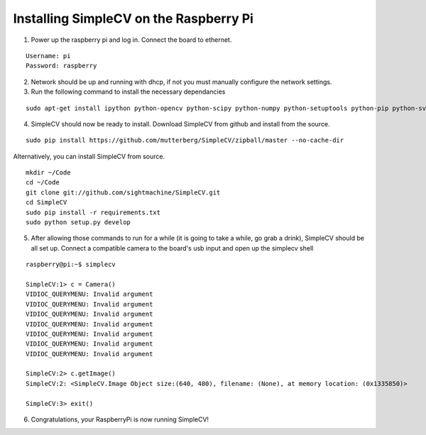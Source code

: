 Installing SimpleCV on the Raspberry Pi
=======================================

1) Power up the raspberry pi and log in. Connect the 
   board to ethernet.

::

	Username: pi
	Password: raspberry

2) Network should be up and running with dhcp, if not
   you must manually configure the network settings.

3) Run the following command to install the necessary dependancies

::

	sudo apt-get install ipython python-opencv python-scipy python-numpy python-setuptools python-pip python-svgwrite

4) SimpleCV should now be ready to install. Download SimpleCV from github 
   and install from the source.

::

	sudo pip install https://github.com/mutterberg/SimpleCV/zipball/master --no-cache-dir

Alternatively, you can install SimpleCV from source.

::

	mkdir ~/Code
	cd ~/Code
	git clone git://github.com/sightmachine/SimpleCV.git
	cd SimpleCV
	sudo pip install -r requirements.txt
	sudo python setup.py develop
	
5) After allowing those commands to run for a while (it is going to take a while, go
   grab a drink), SimpleCV should be all set up. Connect a compatible camera to the
   board's usb input and open up the simplecv shell

::

	raspberry@pi:~$ simplecv

	SimpleCV:1> c = Camera()
	VIDIOC_QUERYMENU: Invalid argument
	VIDIOC_QUERYMENU: Invalid argument
	VIDIOC_QUERYMENU: Invalid argument
	VIDIOC_QUERYMENU: Invalid argument
	VIDIOC_QUERYMENU: Invalid argument
	VIDIOC_QUERYMENU: Invalid argument
	VIDIOC_QUERYMENU: Invalid argument

	SimpleCV:2> c.getImage()
	SimpleCV:2: <SimpleCV.Image Object size:(640, 480), filename: (None), at memory location: (0x1335850)>

	SimpleCV:3> exit()

6) Congratulations, your RaspberryPi is now running SimpleCV!
